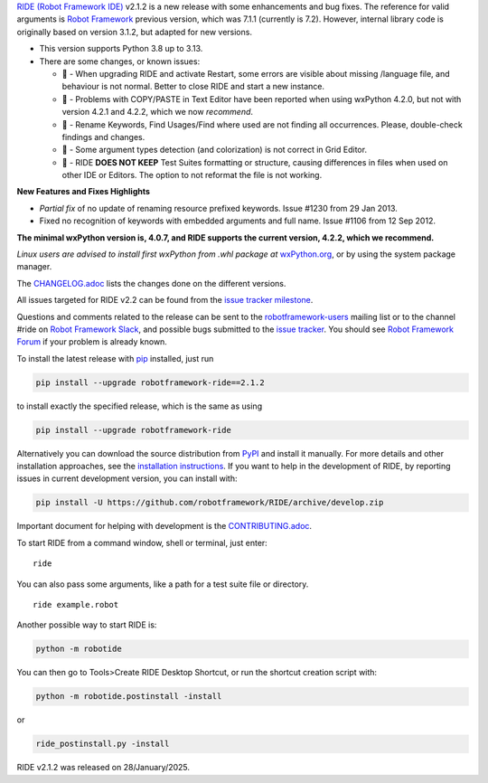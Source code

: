 .. container:: document

   `RIDE (Robot Framework
   IDE) <https://github.com/robotframework/RIDE/>`__ v2.1.2 is a new
   release with some enhancements and bug fixes. The reference for valid
   arguments is `Robot Framework <https://robotframework.org/>`__
   previous version, which was 7.1.1 (currently is 7.2). However,
   internal library code is originally based on version 3.1.2, but
   adapted for new versions.

   -  This version supports Python 3.8 up to 3.13.
   -  There are some changes, or known issues:

      -  🐞 - When upgrading RIDE and activate Restart, some errors are
         visible about missing /language file, and behaviour is not
         normal. Better to close RIDE and start a new instance.
      -  🐞 - Problems with COPY/PASTE in Text Editor have been reported
         when using wxPython 4.2.0, but not with version 4.2.1 and
         4.2.2, which we now *recommend*.
      -  🐞 - Rename Keywords, Find Usages/Find where used are not
         finding all occurrences. Please, double-check findings and
         changes.
      -  🐞 - Some argument types detection (and colorization) is not
         correct in Grid Editor.
      -  🐞 - RIDE **DOES NOT KEEP** Test Suites formatting or
         structure, causing differences in files when used on other IDE
         or Editors. The option to not reformat the file is not working.

   **New Features and Fixes Highlights**

   -  *Partial fix* of no update of renaming resource prefixed keywords.
      Issue #1230 from 29 Jan 2013.
   -  Fixed no recognition of keywords with embedded arguments and full
      name. Issue #1106 from 12 Sep 2012.

   **The minimal wxPython version is, 4.0.7, and RIDE supports the
   current version, 4.2.2, which we recommend.**

   *Linux users are advised to install first wxPython from .whl package
   at*
   `wxPython.org <https://extras.wxpython.org/wxPython4/extras/linux/gtk3/>`__,
   or by using the system package manager.

   The
   `CHANGELOG.adoc <https://github.com/robotframework/RIDE/blob/master/CHANGELOG.adoc>`__
   lists the changes done on the different versions.

   All issues targeted for RIDE v2.2 can be found from the `issue
   tracker
   milestone <https://github.com/robotframework/RIDE/issues?q=milestone%3Av2.2>`__.

   Questions and comments related to the release can be sent to the
   `robotframework-users <https://groups.google.com/group/robotframework-users>`__
   mailing list or to the channel #ride on `Robot Framework
   Slack <https://robotframework-slack-invite.herokuapp.com>`__, and
   possible bugs submitted to the `issue
   tracker <https://github.com/robotframework/RIDE/issues>`__. You
   should see `Robot Framework
   Forum <https://forum.robotframework.org/c/tools/ride/>`__ if your
   problem is already known.

   To install the latest release with
   `pip <https://pypi.org/project/pip/>`__ installed, just run

   .. code:: literal-block

      pip install --upgrade robotframework-ride==2.1.2

   to install exactly the specified release, which is the same as using

   .. code:: literal-block

      pip install --upgrade robotframework-ride

   Alternatively you can download the source distribution from
   `PyPI <https://pypi.python.org/pypi/robotframework-ride>`__ and
   install it manually. For more details and other installation
   approaches, see the `installation
   instructions <https://github.com/robotframework/RIDE/wiki/Installation-Instructions>`__.
   If you want to help in the development of RIDE, by reporting issues
   in current development version, you can install with:

   .. code:: literal-block

      pip install -U https://github.com/robotframework/RIDE/archive/develop.zip

   Important document for helping with development is the
   `CONTRIBUTING.adoc <https://github.com/robotframework/RIDE/blob/develop/CONTRIBUTING.adoc>`__.

   To start RIDE from a command window, shell or terminal, just enter:

   ::

      ride

   You can also pass some arguments, like a path for a test suite file
   or directory.

   ::

      ride example.robot

   Another possible way to start RIDE is:

   .. code:: literal-block

      python -m robotide

   You can then go to Tools>Create RIDE Desktop Shortcut, or run the
   shortcut creation script with:

   .. code:: literal-block

      python -m robotide.postinstall -install

   or

   .. code:: literal-block

      ride_postinstall.py -install

   RIDE v2.1.2 was released on 28/January/2025.
